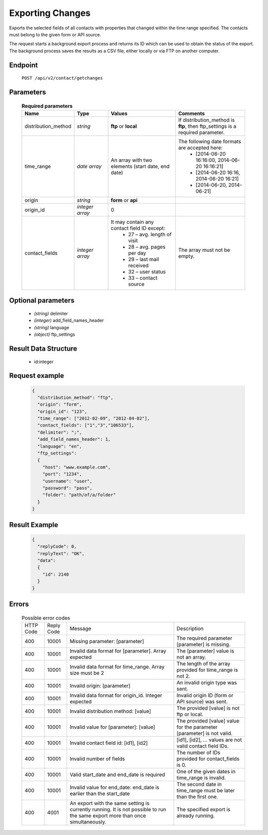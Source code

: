 Exporting Changes
=================

Exports the selected fields of all contacts with properties that changed within the time range specified.
The contacts must belong to the given form or API source.

The request starts a background export process and returns its ID which can be used to obtain the status of
the export. The background process saves the results as a CSV file, either locally or via FTP on another
computer.

Endpoint
--------

 ``POST /api/v2/contact/getchanges``

Parameters
-------------------

 .. list-table:: **Required parameters**
    :header-rows: 1
    :widths: 20 20 40 40

    * - Name
      - Type
      - Values
      - Comments
    * - distribution_method
      - *string*
      - **ftp** or **local**
      - If distribution_method is **ftp**, then ftp_settings is a required parameter.
    * - time_range
      - *date array*
      - An array with two elements (start date, end date)
      - The following date formats are accepted here:
         - [2014-06-20 16:16:00, 2014-06-20 16:16:21]
         - [2014-06-20 16:16, 2014-06-20 16:21]
         - [2014-06-20, 2014-06-21]
    * - origin
      - *string*
      - **form** or **api**
      - 
    * - origin_id
      - *integer array*
      - 0
      - 
    * - contact_fields
      - *integer array*
      - It may contain any contact field ID except:
         * 27 – avg. length of visit
         * 28 – avg. pages per day
         * 29 – last mail received
         * 32 – user status
         * 33 – contact source
      - The array must not be empty.


Optional parameters
-------------------

 * *(string)* delimiter
 * *(integer)* add_field_names_header
 * *(string)* language
 * *(object)* ftp_settings

Result Data Structure
---------------------

 * id:integer

Request example
---------------

 .. code:: json

    {
      "distribution_method": "ftp",
      "origin": "form",
      "origin_id": "123",
      "time_range": ["2012-02-09", "2012-04-02"],
      "contact_fields": ["1","3","106533"],
      "delimiter": ";",
      "add_field_names_header": 1,
      "language": "en",
      "ftp_settings":
      {
        "host": "www.example.com",
        "port": "1234",
        "username": "user",
        "password": "pass",
        "folder": "path/of/a/folder"
      }
    }

Result Example
--------------

 .. code:: json

    {
      "replyCode": 0,
      "replyText": "OK",
      "data":
      {
        "id": 2140
      }
    }

Errors
------

 .. list-table:: Possible error codes

    * - HTTP Code
      - Reply Code
      - Message
      - Description
    * - 400
      - 10001
      - Missing parameter: [parameter]
      - The required parameter [parameter] is missing.
    * - 400
      - 10001
      - Invalid data format for [parameter]. Array expected
      - The [parameter] value is not an array.
    * - 400
      - 10001
      - Invalid data format for time_range. Array size must be 2
      - The length of the array provided for time_range is not 2.
    * - 400
      - 10001
      - Invalid origin: [parameter]
      - An invalid origin type was sent.
    * - 400
      - 10001
      - Invalid data format for origin_id. Integer expected
      - Invalid origin ID (form or API source) was sent.
    * - 400
      - 10001
      - Invalid distribution method: [value]
      - The provided [value] is not ftp or local.
    * - 400
      - 10001
      - Invalid value for [parameter]: [value]
      - The provided [value] value for the parameter [parameter] is not valid.
    * - 400
      - 10001
      - Invalid contact field id: [id1], [id2]
      - [id1], [id2], … values are not valid contact field IDs.
    * - 400
      - 10001
      - Invalid number of fields
      - The number of IDs provided for contact_fields is 0.
    * - 400
      - 10001
      - Valid start_date and end_date is required
      - One of the given dates in time_range is invalid.
    * - 400
      - 10001
      - Invalid value for end_date: end_date is earlier than the start_date
      - The second date in time_range must be later than the first one.
    * - 400
      - 4001
      - An export with the same setting is currently running. It is not possible to run the same export more than once simultaneously.
      - The specified export is already running.
